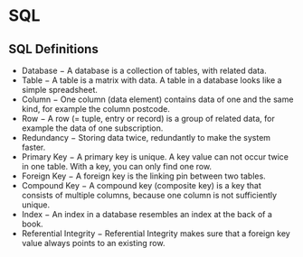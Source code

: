 * SQL
  :PROPERTIES:
  :CUSTOM_ID: sql
  :END:

** SQL Definitions
   :PROPERTIES:
   :CUSTOM_ID: sql-definitions
   :END:

- Database − A database is a collection of tables, with related data.
- Table − A table is a matrix with data. A table in a database looks
  like a simple spreadsheet.
- Column − One column (data element) contains data of one and the same
  kind, for example the column postcode.
- Row − A row (= tuple, entry or record) is a group of related data, for
  example the data of one subscription.
- Redundancy − Storing data twice, redundantly to make the system
  faster.
- Primary Key − A primary key is unique. A key value can not occur twice
  in one table. With a key, you can only find one row.
- Foreign Key − A foreign key is the linking pin between two tables.
- Compound Key − A compound key (composite key) is a key that consists
  of multiple columns, because one column is not sufficiently unique.
- Index − An index in a database resembles an index at the back of a
  book.
- Referential Integrity − Referential Integrity makes sure that a
  foreign key value always points to an existing row.
